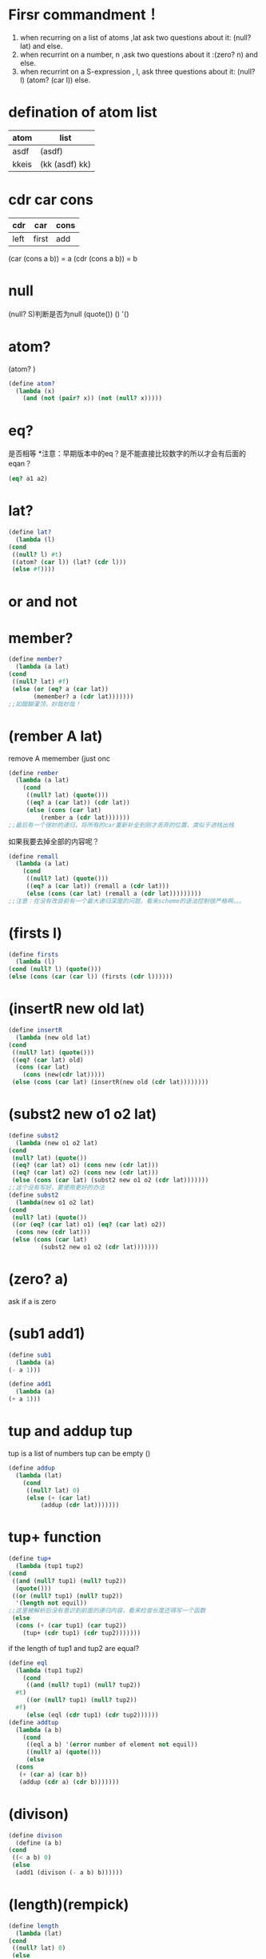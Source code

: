 * Firsr commandment！
1. when recurring on a list of atoms ,lat ask two questions about it: (null? lat) and else.
2. when recurrint on a number, n ,ask two questions about it :(zero? n) and else.
3. when recurrint on a S-expression , l, ask three questions about it: (null? l) (atom? (car l)) else. 
* defination of atom list
| atom  | list           |
|-------+----------------|
| asdf  | (asdf)         |
| kkeis | (kk (asdf) kk) |

* cdr car cons
| cdr  | car   | cons |
|------+-------+------|
| left | first | add  |


(car (cons a b)) = a
(cdr (cons a b)) = b
* null
(null? S)判断是否为null
(quote())
()
'()
* atom?
(atom? )
#+begin_src scheme
  (define atom?
    (lambda (x)
      (and (not (pair? x)) (not (null? x)))))
#+end_src
* eq?
是否相等
*注意：早期版本中的eq？是不能直接比较数字的所以才会有后面的eqan？
  #+begin_src scheme
    (eq? a1 a2)
  #+end_src
* lat?
  #+begin_src scheme
    (define lat?
      (lambda (l)
	(cond
	 ((null? l) #t)
	 ((atom? (car l)) (lat? (cdr l)))
	 (else #f))))
  #+end_src
* or and not
* member?
  #+begin_src scheme
    (define member?
      (lambda (a lat)
	(cond
	 ((null? lat) #f)
	 (else (or (eq? a (car lat))
		   (memember? a (cdr lat)))))))
    ;;如醍醐灌顶，妙哉妙哉！
  #+end_src
* (rember A lat)
remove A memember (just onc
#+begin_src scheme
  (define rember
    (lambda (a lat)
      (cond
       ((null? lat) (quote()))
       ((eq? a (car lat)) (cdr lat))
       (else (cons (car lat)
		   (rember a (cdr lat)))))))
  ;;最后有一个很妙的递归，将所有的car重新补全到刚才丢弃的位置，类似于进栈出栈
#+end_src
如果我要去掉全部的内容呢？
#+begin_src scheme
  (define remall
    (lambda (a lat)
      (cond
       ((null? lat) (quote()))
       ((eq? a (car lat)) (remall a (cdr lat)))
       (else (cons (car lat) (remall a (cdr lat)))))))))
  ;;注意：在没有改良前有一个最大递归深度的问题，看来scheme的语法控制很严格啊。。。
#+end_src
* (firsts l)
  #+begin_src scheme
    (define firsts
      (lambda (l)
	(cond (null? l) (quote()))
	(else (cons (car (car l)) (firsts (cdr l))))))
  #+end_src
* (insertR new old lat)
  #+begin_src scheme
    (define insertR
      (lambda (new old lat)
	(cond
	 ((null? lat) (quote()))
	 ((eq? (car lat) old)
	  (cons (car lat)
		(cons (new(cdr lat)))))
	 (else (cons (car lat) (insertR(new old (cdr lat))))))))
  #+end_src
* (subst2 new o1 o2 lat)
  #+begin_src scheme
    (define subst2
      (lambda (new o1 o2 lat)
	(cond
	 (null? lat) (quote())
	 ((eq? (car lat) o1) (cons new (cdr lat)))
	 ((eq? (car lat) o2) (cons new (cdr lat)))
	 (else (cons (car lat) (subst2 new o1 o2 (cdr lat)))))))
    ;;这个没有写好，要使用更好的办法
    (define subst2
      (lambda(new o1 o2 lat)
	(cond
	 (null? lat) (quote())
	 ((or (eq? (car lat) o1) (eq? (car lat) o2))
	  (cons new (cdr lat)))
	 (else (cons (car lat)
		     (subst2 new o1 o2 (cdr lat)))))))
  #+end_src
* (zero? a)
ask if a is zero
* (sub1 add1)
  #+begin_src scheme
    (define sub1
      (lambda (a)
	(- a 1)))
  #+end_src
  #+begin_src scheme
    (define add1
      (lambda (a)
	(+ a 1)))
  #+end_src
* tup and addup tup
tup is a list of numbers
tup can be empty
()
#+begin_src scheme
  (define addup
    (lambda (lat)
      (cond
       ((null? lat) 0)
       (else (+ (car lat)
	       (addup (cdr lat)))))))
#+end_src
* tup+ function
  #+begin_src scheme
    (define tup+
      (lambda (tup1 tup2)
	(cond
	 ((and (null? tup1) (null? tup2))
	  (quote()))
	 ((or (null? tup1) (null? tup2))
	  '(length not equil))
    ;;这里被解析后没有意识到前面的递归内容，看来检查长度还得写一个函数
	 (else
	  (cons (+ (car tup1) (car tup2))
		(tup+ (cdr tup1) (cdr tup2)))))))
  #+end_src
if the length of tup1 and tup2 are equal?
#+begin_src scheme
  (define eql
    (lambda (tup1 tup2)
      (cond
       ((and (null? tup1) (null? tup2))
	#t)
       ((or (null? tup1) (null? tup2))
	#f)
       (else (eql (cdr tup1) (cdr tup2))))))
  (define addtup
    (lambda (a b)
      (cond
       ((eql a b) '(error number of element not equil))
       ((null? a) (quote()))
       (else
	(cons
	 (+ (car a) (car b))
	 (addup (cdr a) (cdr b)))))))
#+end_src
* (divison)
  #+begin_src scheme
    (define divison
      (define (a b)
	(cond
	 ((< a b) 0)
	 (else
	  (add1 (divison (- a b) b))))))
  #+end_src
* (length)(rempick)
  #+begin_src scheme
    (define length
      (lambda (lat)
	(cond
	 ((null? lat) 0)
	 (else
	  (add1 (length (cdr lat)))))))
  #+end_src
  #+begin_src scheme
    (define pick
      (lambda (a lat)
	(cond
	 ((or (null? lat) (zero? a)) '(error))
	 ((eq? a 1) (car lat))
	 ((and (atom? a) (lat? lat)))
	 (else (pick (sub1 a) (cdr lat))))))
  #+end_src
* (eqan)
  #+begin_src scheme
    (define eqan
      (lambda (a b)
	(cond
	 ((and (number? a) (number? b))
	  (= a b))
	 ((or (number? a) (number? b))
	  #f)
	 (else (eq? a b)))))
  #+end_src
* (occur)
  #+begin_src scheme
    (define occur
      (lambda (a lat)
	(cond
	 ((null? lat) 0)
	 ((eq? a (car lat))
	  (+ 1 (occur a (cdr lat))))
	 (else (occur a (cdr lat))))))
  #+end_src
* startupar*
** atom?
   #+begin_src scheme
     (define
       (lambda (x)
	 (and (pair? x) (not (null? x)))))
   #+end_src
** rember*
   #+begin_src scheme
     (define rember*
       (lambda (a l)
	 (cond
	  ((null? l) (quote()))
	  ((atom? (car l)) (cond ((eq? (car l) a) (rember* a (cdr l)))
				 (else (cons (car l) (rember* a (cdr l))))))
	  ;;最后一段中有一个灵巧的递归，对于car与cdr都进行递归操作
	  (else (cons (rember* a (car l)) (rember* a (cdr l)))))))
      ;;在这里不能使用lat？来设计，lat？不能生成稳定的多级递归，这是一个大问题
    #+end_src
** insertL/R*
   #+begin_src scheme
     (define insertR*
       (lambda (a b lat)
	 (cond
	   ((null? lat) '())
	   ((atom? (car lat))
	    (cond
	      ((eq? (car lat) a)
	       (cons (car lat) (cons b (insertR* a b (cdr lat)))))
	      (else
	       (cons (car lat) (insertR* a b (cdr lat))))))
	   (else
	    (cons (insertR* a b (car lat)) (insertR* a b (cdr lat)))))))
   #+end_src
** occur*
   #+begin_src scheme
     (define occur*
       (lambda (a l)
	 (cond
	   ((null? l) 0)
	   ((atom? (car l)) (cond
			      ((eq? a (car l)) (+ 1 (occur* a (cdr l))))
			      (else (occur* a (cdr l)))))
	   (else (+ (occur* a (car l)) (occur* a (cdr l)))))))
   #+end_src
** subst*
   #+begin_src scheme
     (define subst*
       (lambda (new old l)
	 (cond
	   ((null? l) (quote()))
	   ((atom? (car l))
	    (cond
	      ((eq? old (car l)) (cons new (subst* new old (cdr l))))
	      (else (cons (car l) (subst* new old (cdr l))))))
	   (else (cons (subst* new old (car l)) (subst* new old (cdr l)))))))
   #+end_src
** member*
   #+begin_src scheme
     (define member*
       (lambda (a l)
	 (cond
	   ((null? l) #f)
	   ((atom? (car l))
	    ;; (cond
	     ;;((eq? a (car l)) #t)
	     ;;(else (member* a (cdr l)))))
	    ;;解释一下：这里这样写不优美，可以用更好的
	    (or (eq? a (car l)) (member* (cdr l))))
	   (else (or (member* a (car l)) (member* a (cdr l)))))))
   #+end_src
** leftmost and rightmost
   #+begin_src scheme
     ;;leftmost 在这里太简单了，但是rightmost倒是很有意思
     (define rightmost
       (lambda (l)
	 (cond
	   ((null? l) '())
	   ((null? (cdr l))
	    ;;判断是否为最后一个元素
	    (cond
	     ((atom? (car l)) (car l))
	     ;;由于后续的递归操作这里肯定是最后一个atom
	     (else (rightmost (car l)))))
	   ;;如果不是atom就必须继续递归
	   (else (rightmost (cdr l))))))
   #+end_src
** eqlist
   #+begin_src scheme
     (define eqlist?
       (lambda (l1 l2)
	 (cond
	   ((and (null? l1) (null? l2)) #t)
	   ((or (null? l1) (null? l2)) #f)
	   ((and (number? (car l1)) (number? (car l2)))
	    (and (= (car l1) (car l2)) (eqlist? (cdr l1) (cdr l2))))
	   ((or (number? (car l1)) (number? (car l2))) #f)
	   ((and (atom? (car l1)) (atom? (car l2)))
	    (and (eqan? (car l1) (car l2)) (eqlist? (cdr l1) (cdr l2))))
	   (else
	    (and (eqlist? (car l1) (car l2)) (eqlist? (cdr l1) (cdr l2)))))))
     ;;上面可以说写的十分丑陋了这里的atom和number有相对重复，写的太过于教条下面是优化的版本
     (define eqlist?
       (lambda (l1 l2)
	 (cond
	   ((and (null? l1) (null? l2))
	    #t)
	   ((or (null? l1) (null? l2))
	    #f)
	   ((and (atom? (car l1)) (atom? l2))
	    (and
	     (eqan? (car l1) (car l2))
	     (eqlist? (cdr l1) (cdr l2))))
	   ((or (atom? (car l1)) (atom? (car l2)))
	    #f)
	   (else
	    (and
	     (eqlist? (car l1) (car l2))
	     (eqlist? (cdr l1) (cdr l2)))))))
     ;;这个稍微好一点点但是代码格式还是很混乱
   #+end_src
** WTMD是个憨批--手打rember+（不使用equal？）
   #+begin_src scheme
     (define rember+
       (lambda (s l)
	 (cond
	   ((null? l) '())
	   ((and (atom? s) (atom? (car l)))
	    (cond
	      ((eqan? s (car l)) (cdr l))
	      (else (cons (car l) (rember+ s (cdr l))))))
	   ((atom? s)
	    (cond
	      ((eqlist? (car l) (rember+ s (car l)))
	       (cons (rember+ (car l)) (cdr l)))
	      (else (cons (car l) (rember+ s (cdr l))))))
	   ((atom? (car l))
	    (cons (car l) (rember+ s (cdr l))))
	   (else
	    (cond
	      ((eqlist? s (car l)) (cdr l))
	      ((eqlist? (car l) (rember+ s (car l)))
	       (cons (car l) (rember+ s (cdr l))))
	      (else (cons (rember+ s (car l)) (cdr l))))))))
   #+end_src
* shadow
** failtry(要读题)
   #+begin_src scheme
     ;说实话虽然没有好好看题目，但是收获还是有的
     (define failsubexpa?
       (lambda (l)
	 (cond
	   ((null? l) #f)
	   ((atom? (car l))
	    (cond
	      ((or (eq? (car l) '+) (eq? (car l) '*) (eq? (car l) '*) (number? (car l)))
	       (cond
		 ((null? (cdr l)) #t)
		 (else (subexpa? (cdr l)))))))
	   (else (and (subexpa? (car l)) (or (subexpa? (cdr l)) (null? (cdr l))))))))
   #+end_src
** numbered?(可以扩展，已经有了思路)
